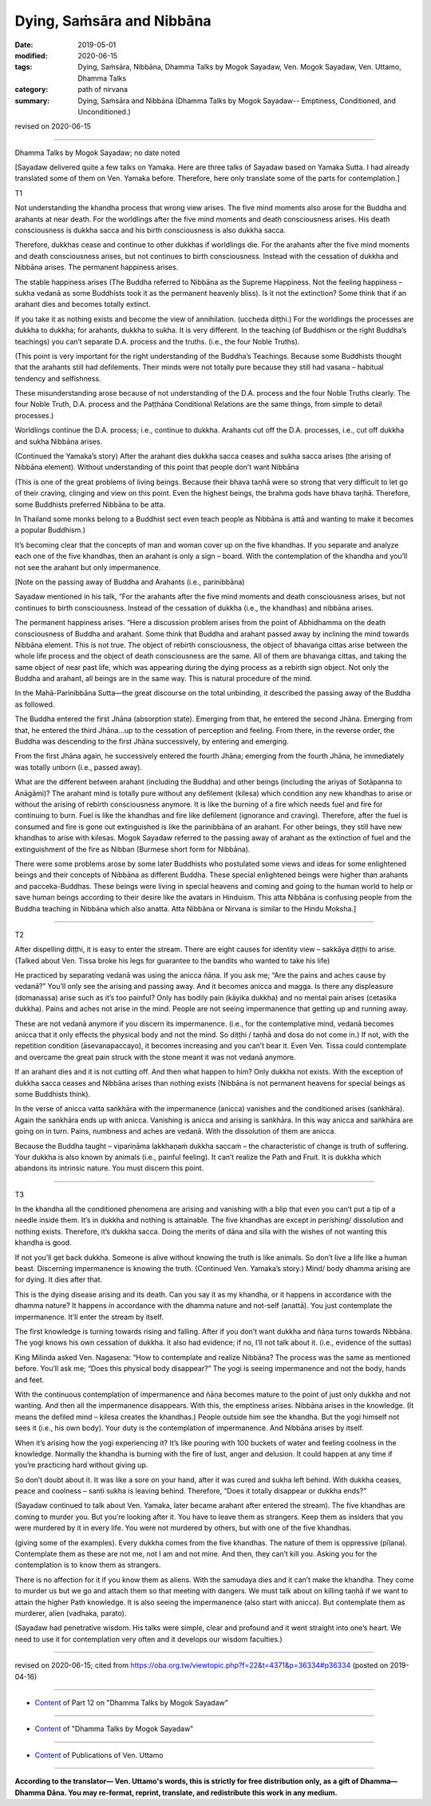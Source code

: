 ==========================================
Dying, Saṁsāra and Nibbāna
==========================================

:date: 2019-05-01
:modified: 2020-06-15
:tags: Dying, Saṁsāra, Nibbāna, Dhamma Talks by Mogok Sayadaw, Ven. Mogok Sayadaw, Ven. Uttamo, Dhamma Talks
:category: path of nirvana
:summary: Dying, Saṁsāra and Nibbāna (Dhamma Talks by Mogok Sayadaw-- Emptiness, Conditioned, and Unconditioned.)

revised on 2020-06-15

------

Dhamma Talks by Mogok Sayadaw; no date noted

[Sayadaw delivered quite a few talks on Yamaka. Here are three talks of Sayadaw based on Yamaka Sutta. I had already translated some of them on Ven. Yamaka before. Therefore, here only translate some of the parts for contemplation.]


T1

Not understanding the khandha process that wrong view arises. The five mind moments also arose for the Buddha and arahants at near death. For the worldlings after the five mind moments and death consciousness arises. His death consciousness is dukkha sacca and his birth consciousness is also dukkha sacca. 

Therefore, dukkhas cease and continue to other dukkhas if worldlings die. For the arahants after the five mind moments and death consciousness arises, but not continues to birth consciousness. Instead with the cessation of dukkha and Nibbāna arises. The permanent happiness arises. 

The stable happiness arises (The Buddha referred to Nibbāna as the Supreme Happiness. Not the feeling happiness – sukha vedanā as some Buddhists took it as the permanent heavenly bliss). Is it not the extinction? Some think that if an arahant dies and becomes totally extinct.

If you take it as nothing exists and become the view of annihilation. (uccheda diṭṭhi.) For the worldlings the processes are dukkha to dukkha; for arahants, dukkha to sukha. It is very different. In the teaching (of Buddhism or the right Buddha’s teachings) you can’t separate D.A. process and the truths. (i.e., the four Noble Truths). 

(This point is very important for the right understanding of the Buddha’s Teachings. Because some Buddhists thought that the arahants still had defilements. Their minds were not totally pure because they still had vasana – habitual tendency and selfishness. 

These misunderstanding arose because of not understanding of the D.A. process and the four Noble Truths clearly. The four Noble Truth, D.A. process and the Paṭṭhāna Conditional Relations are the same things, from simple to detail processes.) 

Worldlings continue the D.A. process; i.e., continue to dukkha. Arahants cut off the D.A. processes, i.e., cut off dukkha and sukha Nibbāna arises.

(Continued the Yamaka’s story) After the arahant dies dukkha sacca ceases and sukha sacca arises (the arising of Nibbāna element). Without understanding of this point that people don’t want Nibbāna 

(This is one of the great problems of living beings. Because their bhava taṇhā were so strong that very difficult to let go of their craving, clinging and view on this point. Even the highest beings, the brahma gods have bhava taṇhā. Therefore, some Buddhists preferred Nibbāna to be atta. 

In Thailand some monks belong to a Buddhist sect even teach people as Nibbāna is attā and wanting to make it becomes a popular Buddhism.) 

It’s becoming clear that the concepts of man and woman cover up on the five khandhas. If you separate and analyze each one of the five khandhas, then an arahant is only a sign – board. With the contemplation of the khandha and you’ll not see the arahant but only impermanence.

[Note on the passing away of Buddha and Arahants (i.e., parinibbāna)

Sayadaw mentioned in his talk, “For the arahants after the five mind moments and death consciousness arises, but not continues to birth consciousness. Instead of the cessation of dukkha (i.e., the khandhas) and nibbāna arises.

The permanent happiness arises. “Here a discussion problem arises from the point of Abhidhamma on the death consciousness of Buddha and arahant. Some think that Buddha and arahant passed away by inclining the mind towards Nibbāna element. This is not true. The object of rebirth consciousness, the object of bhavaṅga cittas arise between the whole life process and the object of death consciousness are the same. All of them are bhavaṅga cittas, and taking the same object of near past life, which was appearing during the dying process as a rebirth sign object. Not only the Buddha and arahant, all beings are in the same way. This is natural procedure of the mind.

In the Mahā-Parinibbāna Sutta—the great discourse on the total unbinding, it described the passing away of the Buddha as followed.

The Buddha entered the first Jhāna (absorption state). Emerging from that, he entered the second Jhāna. Emerging from that, he entered the third Jhāna…up to the cessation of perception and feeling. From there, in the reverse order, the Buddha was descending to the first Jhāna successively, by entering and emerging.

From the first Jhāna again, he successively entered the fourth Jhāna; emerging from the fourth Jhāna, he immediately was totally unborn (i.e., passed away).

What are the different between arahant (including the Buddha) and other beings (including the ariyas of Sotāpanna to Anāgāmi)? The arahant mind is totally pure without any defilement (kilesa) which condition any new khandhas to arise or without the arising of rebirth consciousness anymore. It is like the burning of a fire which needs fuel and fire for continuing to burn. Fuel is like the khandhas and fire like defilement (ignorance and craving). Therefore, after the fuel is consumed and fire is gone out extinguished is like the parinibbāna of an arahant. For other beings, they still have new khandhas to arise with kilesas. Mogok Sayadaw referred to the passing away of arahant as the extinction of fuel and the extinguishment of the fire as Nibban (Burmese short form for Nibbāna).

There were some problems arose by some later Buddhists who postulated some views and ideas for some enlightened beings and their concepts of Nibbāna as different Buddha. These special enlightened beings were higher than arahants and pacceka-Buddhas. These beings were living in special heavens and coming and going to the human world to help or save human beings according to their desire like the avatars in Hinduism. This atta Nibbāna is confusing people from the Buddha teaching in Nibbāna which also anatta. Atta Nibbāna or Nirvana is similar to the Hindu Moksha.]

------

T2

After dispelling diṭṭhi, it is easy to enter the stream. There are eight causes for identity view – sakkāya diṭṭhi to arise. (Talked about Ven. Tissa broke his legs for guarantee to the bandits who wanted to take his life)

He practiced by separating vedanā was using the anicca ñāṇa. If you ask me; “Are the pains and aches cause by vedanā?” You’ll only see the arising and passing away. And it becomes anicca and magga. Is there any displeasure (domanassa) arise such as it’s too painful? Only has bodily pain (kāyika dukkha) and no mental pain arises (cetasika dukkha). Pains and aches not arise in the mind. People are not seeing impermanence that getting up and running away.

These are not vedanā anymore if you discern its impermanence. (i.e., for the contemplative mind, vedanā becomes anicca that it only effects the physical body and not the mind. So diṭṭhi / taṇhā and dosa do not come in.) If not, with the repetition condition (āsevanapaccayo), it becomes increasing and you can’t bear it. Even Ven. Tissa could contemplate and overcame the great pain struck with the stone meant it was not vedanā anymore. 

If an arahant dies and it is not cutting off. And then what happen to him? Only dukkha not exists. With the exception of dukkha sacca ceases and Nibbāna arises than nothing exists (Nibbāna is not permanent heavens for special beings as some Buddhists think). 

In the verse of anicca vatta saṅkhāra with the impermanence (anicca) vanishes and the conditioned arises (saṅkhāra). Again the saṅkhāra ends up with anicca. Vanishing is anicca and arising is saṅkhāra. In this way anicca and saṅkhāra are going on in turn. Pains, numbness and aches are vedanā. With the dissolution of them are anicca. 

Because the Buddha taught – vipariṇāma lakkhaṇaṁ dukkha saccaṁ – the characteristic of change is truth of suffering. Your dukkha is also known by animals (i.e., painful feeling). It can’t realize the Path and Fruit. It is dukkha which abandons its intrinsic nature. You must discern this point. 

------

T3

In the khandha all the conditioned phenomena are arising and vanishing with a blip that even you can’t put a tip of a needle inside them. It’s in dukkha and nothing is attainable. The five khandhas are except in perishing/ dissolution and nothing exists. Therefore, it’s dukkha sacca. Doing the merits of dāna and sīla with the wishes of not wanting this khandha is good. 

If not you’ll get back dukkha. Someone is alive without knowing the truth is like animals. So don’t live a life like a human beast. Discerning impermanence is knowing the truth. (Continued Ven. Yamaka’s story.) Mind/ body dhamma arising are for dying. It dies after that. 

This is the dying disease arising and its death. Can you say it as my khandha, or it happens in accordance with the dhamma nature? It happens in accordance with the dhamma nature and not-self (anattā). You just contemplate the impermanence. It’ll enter the stream by itself. 

The first knowledge is turning towards rising and falling. After if you don’t want dukkha and ñāṇa turns towards Nibbāna. The yogi knows his own cessation of dukkha. It also had evidence; if no, I’ll not talk about it. (i.e., evidence of the suttas)

King Milinda asked Ven. Nagasena: “How to contemplate and realize Nibbāna? The process was the same as mentioned before. You’ll ask me; “Does this physical body disappear?” The yogi is seeing impermanence and not the body, hands and feet. 

With the continuous contemplation of impermanence and ñāṇa becomes mature to the point of just only dukkha and not wanting. And then all the impermanence disappears. With this, the emptiness arises. Nibbāna arises in the knowledge. (It means the defiled mind – kilesa creates the khandhas.) People outside him see the khandha. But the yogi himself not sees it (i.e., his own body). Your duty is the contemplation of impermanence. And Nibbāna arises by itself. 

When it’s arising how the yogi experiencing it? It’s like pouring with 100 buckets of water and feeling coolness in the knowledge. Normally the khandha is burning with the fire of lust, anger and delusion. It could happen at any time if you’re practicing hard without giving up. 

So don’t doubt about it. It was like a sore on your hand, after it was cured and sukha left behind. With dukkha ceases, peace and coolness – santi sukha is leaving behind. Therefore, “Does it totally disappear or dukkha ends?” 

(Sayadaw continued to talk about Ven. Yamaka, later became arahant after entered the stream). The five khandhas are coming to murder you. But you’re looking after it. You have to leave them as strangers. Keep them as insiders that you were murdered by it in every life. You were not murdered by others, but with one of the five khandhas. 

(giving some of the examples). Every dukkha comes from the five khandhas. The nature of them is oppressive (pīḷana). Contemplate them as these are not me, not I am and not mine. And then, they can’t kill you. Asking you for the contemplation is to know them as strangers. 

There is no affection for it if you know them as aliens. With the samudaya dies and it can’t make the khandha. They come to murder us but we go and attach them so that meeting with dangers. We must talk about on killing taṇhā if we want to attain the higher Path knowledge. It is also seeing the impermanence (also start with anicca). But contemplate them as murderer, alien (vadhaka, parato).

(Sayadaw had penetrative wisdom. His talks were simple, clear and profound and it went straight into one’s heart. We need to use it for contemplation very often and it develops our wisdom faculties.)

------

revised on 2020-06-15; cited from https://oba.org.tw/viewtopic.php?f=22&t=4371&p=36334#p36334 (posted on 2019-04-16)

------

- `Content <{filename}pt12-content-of-part12%zh.rst>`__ of Part 12 on "Dhamma Talks by Mogok Sayadaw"

------

- `Content <{filename}content-of-dhamma-talks-by-mogok-sayadaw%zh.rst>`__ of "Dhamma Talks by Mogok Sayadaw"

------

- `Content <{filename}../publication-of-ven-uttamo%zh.rst>`__ of Publications of Ven. Uttamo

------

**According to the translator— Ven. Uttamo's words, this is strictly for free distribution only, as a gift of Dhamma—Dhamma Dāna. You may re-format, reprint, translate, and redistribute this work in any medium.**

..
  2020-06-13 add: Note on parinibbāna of Buddha and Arahants; by bhante
  12-02 rev. proofread by bhante
  2019-05-01  create rst; post on 